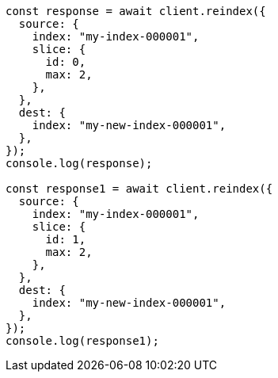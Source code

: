 // This file is autogenerated, DO NOT EDIT
// Use `node scripts/generate-docs-examples.js` to generate the docs examples

[source, js]
----
const response = await client.reindex({
  source: {
    index: "my-index-000001",
    slice: {
      id: 0,
      max: 2,
    },
  },
  dest: {
    index: "my-new-index-000001",
  },
});
console.log(response);

const response1 = await client.reindex({
  source: {
    index: "my-index-000001",
    slice: {
      id: 1,
      max: 2,
    },
  },
  dest: {
    index: "my-new-index-000001",
  },
});
console.log(response1);
----
